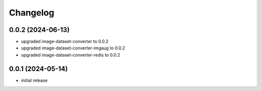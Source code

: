 Changelog
=========

0.0.2 (2024-06-13)
------------------

- upgraded image-dataset-converter to 0.0.2
- upgraded image-dataset-converter-imgaug to 0.0.2
- upgraded image-dataset-converter-redis to 0.0.2


0.0.1 (2024-05-14)
------------------

- initial release


